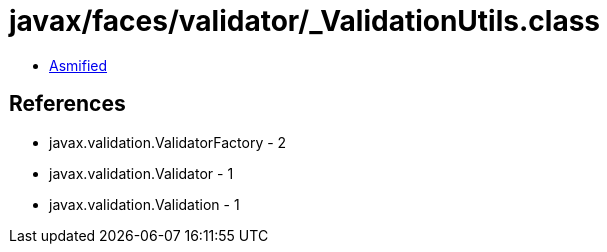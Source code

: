 = javax/faces/validator/_ValidationUtils.class

 - link:_ValidationUtils-asmified.java[Asmified]

== References

 - javax.validation.ValidatorFactory - 2
 - javax.validation.Validator - 1
 - javax.validation.Validation - 1
